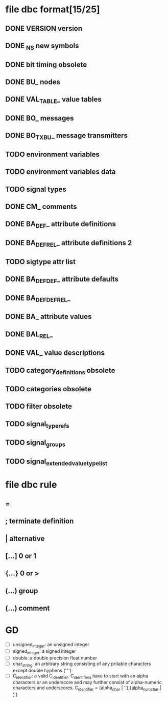#+STARTUP: showall
* file dbc format[15/25]
** DONE VERSION version
** DONE _NS new symbols
** DONE bit timing *obsolete*
** DONE BU_ nodes
** DONE VAL_TABLE_ value tables
** DONE BO_ messages
** DONE BO_TX_BU_ message transmitters
** TODO environment variables
** TODO environment variables data
** TODO signal types
** DONE CM_ comments
** DONE BA_DEF_ attribute definitions
** DONE BA_DEF_REL_ attribute definitions 2
** TODO sigtype attr list
** DONE BA_DEF_DEF_ attribute defaults
** DONE BA_DEF_DEF_REL_ 
** DONE BA_ attribute values
** DONE BAL_REL_
** DONE VAL_ value descriptions
** TODO category_definitions *obsolete*
** TODO categories *obsolete*
** TODO filter *obsolete*
** TODO signal_type_refs
** TODO signal_groups
** TODO signal_extended_value_type_list

* file dbc rule
** = 
** ; terminate definition
** | alternative
** [...] 0 or 1
** {...} 0 or >
** (...) group
** (*...*) comment
* GD
  + [ ] unsigned_integer: an unsigned integer
  + [ ] signed_integer: a signed integer
  + [ ] double: a double precision float number
  + [ ]char_string: an arbitrary string consisting of any pritable characters except double hyphens ('"')
  + [ ] C_identifier: a valid C_identifier.
	C_identifiers have to start with an alpha characters
	or an underscore and may further consist of alpha-numeric characters and underscores.
	C_identifier = (alpha_char | '_') {alpha_num_char | '_'}
